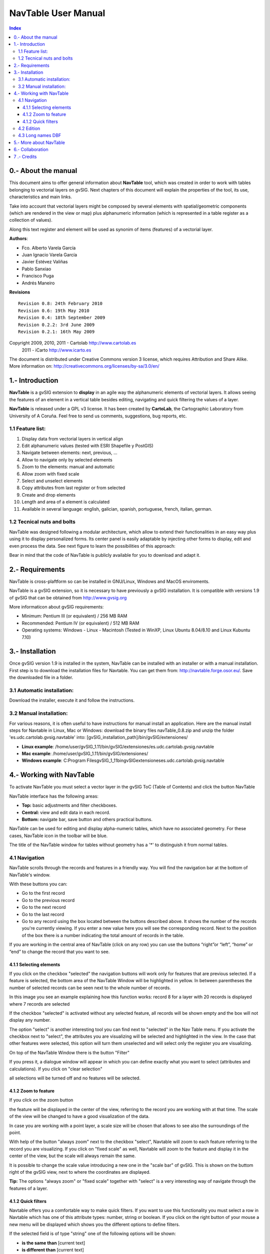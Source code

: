 
NavTable User Manual
********************


.. image:: images/picture_1.png
.. contents:: Index


0.- About the manual
====================

This document aims to offer general information about **NavTable** tool, which was created in order to work with tables belonging to vectorial layers on gvSIG. Next chapters of this document will explain the properties of the tool, its use, characteristics and main links.

Take into account that vectorial layers might be composed by several elements with spatial/geometric components (which are rendered in the view or map) plus alphanumeric information (which is represented in a table register as a collection of values).

Along this text register and element will be used as synonim of items (features) of a vectorial layer.

**Authors**:

- Fco. Alberto Varela García

- Juan Ignacio Varela García

- Javier Estévez Valiñas

- Pablo Sanxiao

- Francisco Puga

- Andrés Maneiro


**Revisions**

.. parsed-literal::

  Revision 0.8: 24th February 2010
  Revision 0.6: 19th May 2010
  Revision 0.4: 18th September 2009
  Revision 0.2.2: 3rd June 2009
  Revision 0.2.1: 16th May 2009

Copyright 2009, 2010, 2011 - Cartolab http://www.cartolab.es
		      2011 - iCarto http://www.icarto.es

The document is distributed under Creative Commons version 3 license, which requires Attribution and Share Alike.
More information on: http://creativecommons.org/licenses/by-sa/3.0/en/

.. image:: images/picture_11.png



1.- Introduction
================

**NavTable** is a gvSIG extension to **display** in an agile way the alphanumeric elements of vectorial layers. It allows seeing the features of an element in a vertical table besides editing, navigating and quick filtering the values of a layer.

.. image:: images/picture_0.png

**NavTable** is released under a GPL v3 license. It has been created by **CartoLab**, the Cartographic Laboratory from University of A Coruña. Feel free to send us comments, suggestions, bug reports, etc.


1.1 Feature list:
^^^^^^^^^^^^^^^^^

1. Display data from vectorial layers in vertical align

2. Edit alphanumeric values (tested with ESRI Shapefile y PostGIS)

3. Navigate between elements: next, previous, ...

4. Allow to navigate only by selected elements

5. Zoom to the elements: manual and automatic

6. Allow zoom with fixed scale

7. Select and unselect elements

8. Copy attributes from last register or from selected

9. Create and drop elements

10. Length and area of a element is calculated

11. Available in several language: english, galician, spanish, portuguese, french, italian, german.


1.2 Tecnical nuts and bolts
^^^^^^^^^^^^^^^^^^^^^^^^^^^

NavTable was designed following a modular architecture, which allow to extend their functionalities in an easy way plus using it to display personalized forms. Its center panel is easily adaptable by injecting other forms to display, edit and even process the data. See next figure to learn the possibilities of this approach:

.. image:: images/picture_2.png

Bear in mind that the code of NavTable is publicly available for you to download and adapt it.


2.- Requirements
================

NavTable is cross-plaftform so can be installed in GNU/Linux, Windows and MacOS enviroments.

NavTable is a gvSIG extension, so it is necessary to have previously a gvSIG installation. It is compatible with versions 1.9 of gvSIG that can be obtained from  http://www.gvsig.org

More informaticon about gvSIG requirements:

- Minimum: Pentium III (or equivalent) / 256 MB RAM

- Recommended: Pentium IV (or equivalent) / 512 MB RAM

- Operating systems: Windows - Linux - Macintosh (Tested in WinXP, Linux Ubuntu 8.04/8.10 and Linux Kubuntu 7.10)


3.- Installation
================

Once gvSIG version 1.9 is installed in the system, NavTable can be installed with an installer or with a manual installation. First step is to download the installation files for Navtable. You can get them from: http://navtable.forge.osor.eu/. Save the downloaded file in a folder.


3.1 Automatic installation:
^^^^^^^^^^^^^^^^^^^^^^^^^^^

Download the installer, execute it and follow the instructions.

3.2 Manual installation:
^^^^^^^^^^^^^^^^^^^^^^^^

For various reasons, it is often useful to have instructions for manual install an application. Here are the manual install steps for Navtable in Linux, Mac or Windows: download the binary files navTable_0.8.zip and unzip the folder 'es.udc.cartolab.gvsig.navtable' into: [gvSIG_installation_path]/bin/gvSIG/extensiones/

- **Linux example**:  /home/user/gvSIG_1.11/bin/gvSIG/extensiones/es.udc.cartolab.gvsig.navtable

- **Mac example**:   /home/user/gvSIG_1.11/bin/gvSIG/extensiones/

- **Windows example**: C:\Program Files\gvSIG_1_11\bin\gvSIG\extensiones\es.udc.cartolab.gvsig.navtable


4.- Working with NavTable
=========================

To activate NavTable you must select a vector layer in the gvSIG ToC (Table of Contents) and click the  button NavTable

.. image:: images/picture_6.png

NavTable interface has the following areas:

- **Top:** basic adjustments and filter checkboxes.

- **Central:** view and edit  data in each record.

- **Bottom:** navigate bar,  save button and others practical buttons.

.. image:: images/picture_23.png

NavTable can be used for editing and display alpha-numeric tables, which have no associated  geometry. For these  cases, NavTable  icon in the toolbar  will be blue.

.. image:: images/picture_8.png

The title of the  NavTable window for tables  without geometry has a '*' to distinguish it from normal tables.

4.1 Navigation
^^^^^^^^^^^^^^

NavTable scrolls through the records and features in a friendly way. You will find the navigation bar at the bottom of NavTable's window.

.. image:: images/picture_16.png

With these buttons you can:

- Go to the first record

- Go to the previous record

- Go to the next record

- Go to the last record

- Go  to any record using the box located between the  buttons described above. It  shows the number of the records you're currently viewing. If you enter a new value here you will see the corresponding record. Next to the position of the box there is a number indicating the total amount of records in the table.

If you are working in the central area of NavTable (click on any row) you can use the buttons “right”or “left”, “home” or “end” to change the record that you want to see.

4.1.1 Selecting elements
------------------------

If you click on the checkbox "selected" the navigation buttons will work only for features that are previous selected. If a feature is selected, the bottom area of the NavTable Window will be highlighted in yellow. In between parentheses the number of selected records can be seen next to the whole number of records.

.. image:: images/picture_21.png

In this image you see an example explaining how this function works: record 8 for a layer with 20 records is displayed  where 7 records are selected

If the checkbox "selected" is activated without any selected feature, all records will be shown empty and the box will not display any number.

.. image:: images/picture_22.png

.. image:: images/picture_18.png

The option "select" is another interesting tool you can find next to "selected" in the Nav Table menu. If you activate the checkbox next to  "select", the attributes you are visualizing will be selected and highlighted in the view. In the case that other features were selected, this option will turn them unselected and will select only the register you are visualizing.

On top of the NavTable Window there is the button "Filter"

.. image:: images/picture_14.png

If you press it, a dialogue window will appear in which you can define exactly what you want to select (attributes and calculations). If you click on "clear selection"

.. image:: images/picture_7.png

all selections will be turned off and no features will be selected.

4.1.2 Zoom to feature
----------------------
If you click on the zoom button

.. image:: images/picture_20.png

the feature will be displayed in the center of the view, referring to the record you are working with at that time. The scale of the view will be changed to have a good visualization of the data.

In case you are working with a point layer, a scale size will be chosen that allows to see also the surroundings of the point.

.. image:: images/picture_12.png

With help of the button "always zoom" next to the checkbox "select", Navtable will zoom to each feature referring to the record you are visualizing. If you click on "fixed scale" as well, Navtable will zoom to the feature and display it in the center of the view, but the scale will always remain the same.

It is possible to change the scale value introducing a new one in the "scale bar" of gvSIG. This is shown on the buttom right of the gvSIG view, next to where the coordinates are displayed.

**Tip:** The options "always zoom" or "fixed scale" together with "select" is a very interesting way of navigate through the features of a layer.

4.1.2 Quick filters
---------------------

Navtable offers you a comfortable way to make quick filters. If you want to use this functionality you must select a row in Navtable which has one of this attribute types: number, string or boolean. If you click on the right button of your mouse a new menu will be displayed which shows you the different options to define filters.

If the selected field is of type "string" one of the following options will be shown:

* **is the same than** [current text]
* **is different than** [current text]
* **contains...** (a new dialogue window will be displayed introducing text that Navtable should find between all other records)
* **Filter** (this option will call the "Filter" function of gvSIG as we have seen it before)
* **Clear Selection** (if a feature is selected)

.. image:: images/picture_24.png

If you want to use the quick filter of Navtable on a numeric field you will have these possibilities:

* **is the same than (==)** [current value]
* **is different than (!=)** [current value]
* **smaller than (<)** [current value]
* **greater than (<)** [current value]
* **filter**
* **clear filter**

.. image:: images/picture_25.png

regarding boolean fields the filter options are the followings:

* **equal to "TRUE"**
* **equal to "FALSE"**
* **filter**
* **clear fliter**

If there are selected records the "clear filter" option can be activated to delete the current selection. Each time you use Navtable´s quick filter option a new selection will be made and the actual one will be cleared.

Notice: You should consider that NavTable will show you an empty record if you use a filter and you have to activate the checkbox "selected". Every feature has the condition you are looking for including the expression you have defined for the filter.

Warning: if there is a great amount of records inside the table, the processing of the Navtable filter operations could take a long time (like in gvSIG filter itself). Please consider that there is a known bug in gvSIG when using filters with decimals in numerical fields and the "equal to" operator.

Filter for date fields have not yet been implemented in Navtable.

4.2 Edition
^^^^^^^^^^^

The main new functionality in Navtable is that you don't need to start the editing mode for a layer if you want to edit it. You should follow these steps to edit the table:

1. Make double click on the register you wish to work with (or click on the space bar). Now you are in editing modus and you will be able to modify this record.

2. Modify the data by entering a new value

3. Click on the "save" button

.. image:: images/picture_4.png

After that, the new value will be saved. It's important to consider these special cases if you want to save the edition:

- with boolean fields you can only use *true* or *false* (the expression is not case sensitive). If you enter another value, the original one will be saved.

- If you try to save a value into a not appropriate field (for example from type „text“ into type „numerical“), the original value will be written.

- If you want to save an empty text, the default value will be saved. But if the field is from type „string“, the record will be saved with an empty value.

With Navtable it is also possible to use options for advanced editing. For example you can copy and paste records. For that you should select the record you want to copy first and click then on the button "copy selected feature".

 .. image:: images/picture_10.png

The data will be modified when you click on the button "save".

**Removing records**

It is possible to delete the record you are visualizing with Navtable if you click on the button "delete feature"

.. image:: images/picture_19.png

If this record has an associated geometry feature (graphical element), this one will be also deleted.

**Adding records to alphanumerical tables**

For tables which aren't associated to a layer, Navtable has this button

.. image:: images/picture_15.png

If you click on it, after the last one of the table a new record will appear.

4.3 Long names DBF
^^^^^^^^^^^^^^^^^^^

As you know, the dbf format doesn't allow field names with more than 10 characters. This limitation could be solved using alias for these fields. This option is also available for layers stored in a geodatabase.

If you wish to use this functionality you will need to create a text file with the same name as the layer in which you want to use "alias" names. Save this text file in the folder "alias" that was created when installing Navtable.

When installing gvSIG, a folder with the name gvSIG will also be created:

On **Windows** it is usually installed here  "C:\Documents and Settings\user\"

.. image:: images/picture_9.jpg

On **GNU/Linux** you will find it here: "/home/user/gvSIG"

When installing Navtable, a folder with the Name "Navtable" is saved to the "gvSIG" folders. At the Navtable folder you will find the "Alias" one, where you should save the text file mentioned above.

.. image:: images/picture_17.png

In this file you can define long names or alias for the field names.

 Name_original_field=long_name

It's only necessary to describe a row for the fields you want to define an alias name for. The order of the lines isn't important, that means, you don't need to follow the same sequence like the field's names of the table.

When Navtable is opened, the according "alias" text file will be found automatically. If new names for the fields are available there, Navtable will use these ones instead of the original names.

**Example:** There is a dbf file with the following fields:

.. image:: images/picture_26.png

We define an alias text file with the same name as the shape file: *Borde_mun.alias* in this case. In this file we will write the following text:

.. parsed-literal::

 cod_provinc=código de provincia
 cod_municip=código de municipio

This file *Borde_mun.alias* will be saved in the same folder as the file *Borde_mun.shp*. Now we can open the table of this layer with Navtable and can see the following:

.. image:: images/picture_5.png

**Important for Windows:**

Windows doesn't show the file extension by default. For this reason for a new alias text file the name of the file will be probably *name_layer.alias.txt* and Navtable will not be able to read this alias file.

In order to have a correct result for this functionality we recommend you to deactivate the option *hide hidden files and folders*. You can make this in Windows Explorer: *Extras > File Options > View > Advanced Settings > Hidden Files and Folders*

5.- More about NavTable
========================

NavTable is hosted by the OSOR Forge[1]. On this page you can find useful information about the project and also related documents, mailing lists, bug reporting system, etc.

In the section "Future Work" on the project website you will find some of the things we want to incorporate in NavTable in the near future.

[1]: http://navtable.forge.osor.eu/


6.- Collaboration
==================

NavTable is in a continuous development process, incorporating enhancements, fixing bugs, etc. Therefore, any suggestion, idea, comment, criticism or bug report is welcome.

You can collaborate in NavTable providing ideas, comments, reporting bugs, translating it to another language, etc. The way to do this is contact with the team through:

- **Email:** cartolab@udc.es

- **gvSIG Mailing lists:** http://www.gvsig.org/web/?id=listas-distribucion&amp%3bL=0&amp%3bK=1%252Findex.php%253Fid%253D-1%2520union%2520select--

- **BugTracker:** http://forge.osor.eu/tracker/?atid=462&amp;group_id=122&amp;func=browse

Help us build a tool even more useful!


7 .- Credits
=============

.. image:: images/picture_13.png

CartoLab - Universidade da Coruña
http://www.cartolab.es/

**Director:** Fco. Alberto Varela García.

**Development Team:**

- Juan Ignacio Varela García

- Javier Estévez Valiñas

- Pablo Sanxiao Roca

- Francisco Puga Alonso

- Andrés Maneiro

Have contributed ideas, comments, suggestions, reported errors or translations:

- Francisco Alberto Varela García [C]

- Daniel Díaz Grandío [C]

- Gonzalo Martinez Crespo [C]

- Adrián Eiris Torres [C]

- Jorge Ocampo [iC]

- Carmen Molejón [iC]

- Juan Fuentes [C]

- Benjamin Ducke [OA]

- Agustín Diez Castillo [UV]

- Francisco José Peñarrubia [G]

- Joaquim Rocha

- Jordi Torres

- Artur Juen

- Silvio Grosso

- Antonio Falciano

- José Antonio Canalejo

.. parsed-literal::

  [C]: CartoLab
  [G]: gvSIG
  [OA]: Oxford Archaeology
  [UV]: Universitat de València
  [iC]: iCarto

License: GPLv3. You can see the terms of this license http://www.gnu.org/licenses
